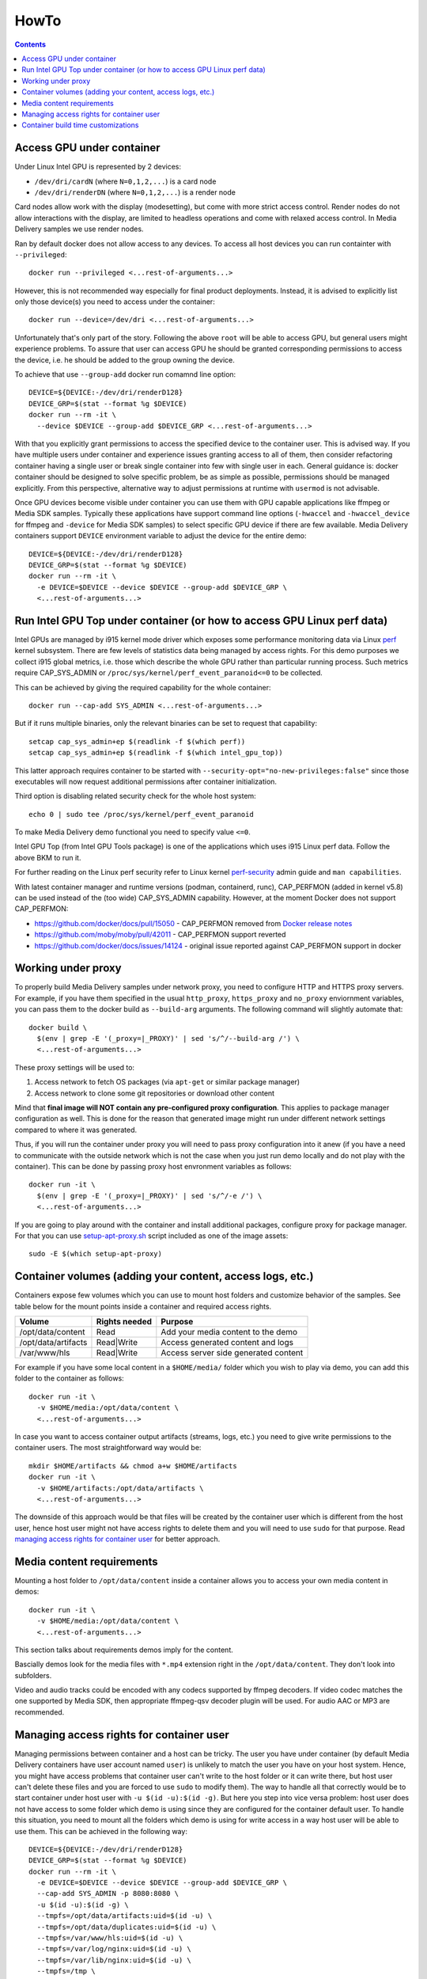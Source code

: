 HowTo
=====

.. contents::

Access GPU under container
--------------------------

Under Linux Intel GPU is represented by 2 devices:

* ``/dev/dri/cardN`` (where ``N=0,1,2,...``) is a card node
* ``/dev/dri/renderDN`` (where ``N=0,1,2,...``) is a render node

Card nodes allow work with the display (modesetting), but come with more
strict access control. Render nodes do not allow interactions with the
display, are limited to headless operations and come with relaxed access control.
In Media Delivery samples we use render nodes.

Ran by default docker does not allow access to any devices. To access
all host devices you can run containter with ``--privileged``::

  docker run --privileged <...rest-of-arguments...>

However, this is not recommended way especially for final product
deployments. Instead, it is advised to explicitly list only those device(s)
you need to access under the container::

  docker run --device=/dev/dri <...rest-of-arguments...>

Unfortunately that's only part of the story. Following the above ``root``
will be able to access GPU, but general users might experience problems. To
assure that user can access GPU he should be granted corresponding permissions
to access the device, i.e. he should be added to the group owning the device.

To achieve that use ``--group-add`` docker run comamnd line option::

  DEVICE=${DEVICE:-/dev/dri/renderD128}
  DEVICE_GRP=$(stat --format %g $DEVICE)
  docker run --rm -it \
    --device $DEVICE --group-add $DEVICE_GRP <...rest-of-arguments...>

With that you explicitly grant permissions to access the specified device to
the container user. This is advised way. If you have multiple users under
container and experience issues granting access to all of them, then
consider refactoring container having a single user or break single container
into few with single user in each. General guidance is: docker container should
be designed to solve specific problem, be as simple as possible, permissions
should be managed explicitly. From this perspective, alternative way to
adjust permissions at runtime with ``usermod`` is not advisable.

Once GPU devices become visible under container you can use them with GPU
capable applications like ffmpeg or Media SDK samples. Typically these
applications have support command line options (``-hwaccel`` and
``-hwaccel_device`` for ffmpeg and ``-device`` for Media SDK samples) to select
specific GPU device if there are few available. Media Delivery containers
support ``DEVICE`` environment variable to adjust the device for the entire
demo::

  DEVICE=${DEVICE:-/dev/dri/renderD128}
  DEVICE_GRP=$(stat --format %g $DEVICE)
  docker run --rm -it \
    -e DEVICE=$DEVICE --device $DEVICE --group-add $DEVICE_GRP \
    <...rest-of-arguments...>

Run Intel GPU Top under container (or how to access GPU Linux perf data)
------------------------------------------------------------------------

Intel GPUs are managed by i915 kernel mode driver which exposes some performance
monitoring data via Linux `perf <https://perf.wiki.kernel.org/index.php/Main_Page>`_
kernel subsystem. There are few levels of statistics data being managed by access
rights. For this demo purposes we collect i915 global metrics, i.e. those
which describe the whole GPU rather than particular running process. Such
metrics require CAP_SYS_ADMIN or ``/proc/sys/kernel/perf_event_paranoid<=0`` to be
collected.

This can be achieved by giving the required capability for the whole container::

  docker run --cap-add SYS_ADMIN <...rest-of-arguments...>

But if it runs multiple binaries, only the relevant binaries can be set to
request that capability::

  setcap cap_sys_admin+ep $(readlink -f $(which perf))
  setcap cap_sys_admin+ep $(readlink -f $(which intel_gpu_top))

This latter approach requires container to be started with
``--security-opt="no-new-privileges:false"`` since those executables
will now request additional permissions after container initialization.

Third option is disabling related security check for the whole host system::

  echo 0 | sudo tee /proc/sys/kernel/perf_event_paranoid

To make Media Delivery demo functional you need to specify value ``<=0``.

Intel GPU Top (from Intel GPU Tools package) is one of the applications which uses
i915 Linux perf data. Follow the above BKM to run it.

For further reading on the Linux perf security refer to Linux kernel
`perf-security <https://www.kernel.org/doc/html/latest/admin-guide/perf-security.html>`_
admin guide and ``man capabilities``.

With latest container manager and runtime versions (podman, containerd, runc),
CAP_PERFMON (added in kernel v5.8) can be used instead of the (too wide) CAP_SYS_ADMIN
capability. However, at the moment Docker does not support CAP_PERFMON:

* https://github.com/docker/docs/pull/15050 - CAP_PERFMON removed from `Docker release notes
  <https://github.com/docker/docs/blob/master/engine/release-notes/index.md>`_
* https://github.com/moby/moby/pull/42011 - CAP_PERFMON support reverted
* https://github.com/docker/docs/issues/14124 - original issue reported against CAP_PERFMON support in docker

Working under proxy
--------------------

To properly build Media Delivery samples under network proxy, you need to
configure HTTP and HTTPS proxy servers. For example, if you have them specified
in the usual ``http_proxy``, ``https_proxy`` and ``no_proxy`` enviornment variables,
you can pass them to the docker build as ``--build-arg`` arguments. The following
command will slightly automate that::

  docker build \
    $(env | grep -E '(_proxy=|_PROXY)' | sed 's/^/--build-arg /') \
    <...rest-of-arguments...>

These proxy settings will be used to:

1. Access network to fetch OS packages (via ``apt-get`` or similar package manager)
2. Access network to clone some git repositories or download other content

Mind that **final image will NOT contain any pre-configured proxy configuration**. This
applies to package manager configuration as well. This is done for the reason that
generated image might run under different network settings compared to where it
was generated.

Thus, if you will run the container under proxy you will need to pass proxy configuration
into it anew (if you have a need to communicate with the outside network which
is not the case when you just run demo locally and do not play with the container). This
can be done by passing proxy host envronment variables as follows::

  docker run -it \
    $(env | grep -E '(_proxy=|_PROXY)' | sed 's/^/-e /') \
    <...rest-of-arguments...>

If you are going to play around with the container and install additional packages,
configure proxy for package manager. For that you can use
`setup-apt-proxy.sh <../assets/setup-apt-proxy>`_ script  included as one of
the image assets::

  sudo -E $(which setup-apt-proxy)

Container volumes (adding your content, access logs, etc.)
----------------------------------------------------------

Containers expose few volumes which you can use to mount host folders and customize
behavior of the samples. See table below for the mount points inside a container and required
access rights.

=================== ============= ====================================
Volume              Rights needed Purpose
=================== ============= ====================================
/opt/data/content   Read          Add your media content to the demo
/opt/data/artifacts Read|Write    Access generated content and logs
/var/www/hls        Read|Write    Access server side generated content
=================== ============= ====================================

For example if you have some local content in a ``$HOME/media/`` folder which you
wish to play via demo, you can add this folder to the container as follows::

  docker run -it \
    -v $HOME/media:/opt/data/content \
    <...rest-of-arguments...>

In case you want to access container output artifacts (streams, logs, etc.) you need
to give write permissions to the container users. The most straightforward
way would be::

  mkdir $HOME/artifacts && chmod a+w $HOME/artifacts
  docker run -it \
    -v $HOME/artifacts:/opt/data/artifacts \
    <...rest-of-arguments...>

The downside of this approach would be that files will be created by the container
user which is different from the host user, hence host user might not have
access rights to delete them and you will need to use ``sudo`` for that
purpose. Read `managing access rights for container user`_ for better
approach.

Media content requirements
--------------------------

Mounting a host folder to ``/opt/data/content`` inside a container allows you to
access your own media content in demos::

  docker run -it \
    -v $HOME/media:/opt/data/content \
    <...rest-of-arguments...>

This section talks about requirements demos imply for the content.

Bascially demos look for the media files with ``*.mp4`` extension right in the
``/opt/data/content``. They don't look into subfolders.

Video and audio tracks could be encoded with any codecs supported by ffmpeg
decoders. If video codec matches the one supported by Media SDK, then
appropriate ffmpeg-qsv decoder plugin will be used. For audio AAC or MP3 are
recommended.

Managing access rights for container user
-----------------------------------------

Managing permissions between container and a host can be tricky. The
user you have under container (by default Media Delivery containers have
user account named ``user``) is unlikely to match the user you have
on your host system. Hence, you might have access problems that
container user can't write to the host folder or it can write there, but
host user can't delete these files and you are forced to use ``sudo`` to modify
them). The way to handle all that correctly would be to start container
under host user with ``-u $(id -u):$(id -g)``. But here you step into vice versa
problem: host user does not have access to some folder which demo is using since
they are configured for the container default user. To handle this situation, you
need to mount all the folders which demo is using for write access in a way host
user will be able to use them. This can be achieved in the following way::

  DEVICE=${DEVICE:-/dev/dri/renderD128}
  DEVICE_GRP=$(stat --format %g $DEVICE)
  docker run --rm -it \
    -e DEVICE=$DEVICE --device $DEVICE --group-add $DEVICE_GRP \
    --cap-add SYS_ADMIN -p 8080:8080 \
    -u $(id -u):$(id -g) \
    --tmpfs=/opt/data/artifacts:uid=$(id -u) \
    --tmpfs=/opt/data/duplicates:uid=$(id -u) \
    --tmpfs=/var/www/hls:uid=$(id -u) \
    --tmpfs=/var/log/nginx:uid=$(id -u) \
    --tmpfs=/var/lib/nginx:uid=$(id -u) \
    --tmpfs=/tmp \
    intel-media-delivery

We use ``--tmpfs`` above for the simplicity to just highlight which mounts
you need to make. It is strongly recommended to mount output
locations for big files (like ``/opt/data/artifacts``, and ``/var/www/hls``
in the example above) as real volumes (with ``-v`` option) pointing to real
folders on a host system disk space.

There is another type of situation when you need to know exact locations to where
container writes something. That's when you wish to strengthen container security
mounting root file system as read-only (via ``--read-only`` option). Here is
desired command line where we will additionally deny container to gain new
privileges::

  mkdir -p $HOME/output/artifacts
  mkdir -p $HOME/output/hls

  DEVICE=${DEVICE:-/dev/dri/renderD128}
  DEVICE_GRP=$(stat --format %g $DEVICE)
  docker run --rm -it \
    -e DEVICE=$DEVICE --device $DEVICE --group-add $DEVICE_GRP \
    --cap-add SYS_ADMIN -p 8080:8080 \
    -u $(id -u):$(id -g) \
    -v $HOME/output/artifacts:/opt/data/artifacts \
    -v $HOME/output/hls:/var/www/hls \
    --tmpfs=/opt/data/duplicates:uid=$(id -u) \
    --tmpfs=/var/log/nginx:uid=$(id -u) \
    --tmpfs=/var/lib/nginx:uid=$(id -u) \
    --tmpfs=/tmp \
    --security-opt=no-new-privileges:true --read-only \
    intel-media-delivery

Container build time customizations
-----------------------------------

The following arguments are supported by Dockerfiles to customize the final image.
Pass these arguments as ``docker --build-arg ARGUMENT=VALUE``.

INTEL_GFX_KEY_URL
  Possible values: ``<web-link>``.

  Default value: ``https://repositories.intel.com/gpu/intel-graphics.key``

  Web download link to fetch Intel APT repo key from.

INTEL_GFX_APT_REPO
  Possible values: ``<debian-apt-config-line>``.

  Default value: ``deb https://repositories.intel.com/gpu/ubuntu jammy unified``

  Intel APT repository to fetch graphics packages from. See `Local APT Repositor <apt.rst>`_
  setup example.

SAMPLE
  Possible values: ``<path>``. Default value: ``cdn``

  Selects sample to build and install inside the container.

